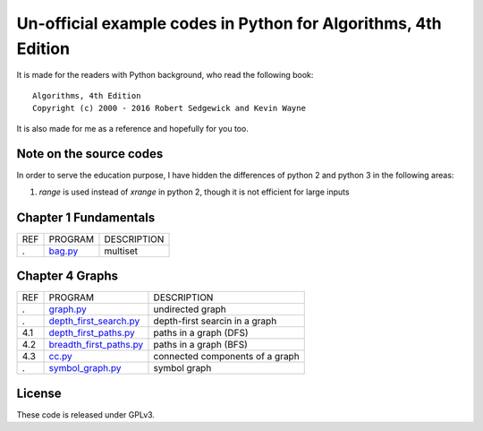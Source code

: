 Un-official example codes in Python for Algorithms, 4th Edition
================================================================================

.. image:: https://travis-ci.org/chfw/alg4_robert_kevin_in_py.svg?branch=master
   :target: http://travis-ci.org/chfw/alg4_robert_kevin_in_py


It is made for the readers with Python background, who read the following
book::

    Algorithms, 4th Edition
    Copyright (c) 2000 - 2016 Robert Sedgewick and Kevin Wayne

It is also made for me as a reference and hopefully for you too.

Note on the source codes
--------------------------------------------------------------------------------

In order to serve the education purpose, I have hidden the differences of python
2 and python 3 in the following areas:

#. `range` is used instead of `xrange` in python 2, though it is not efficient
   for large inputs

Chapter 1 Fundamentals
--------------------------------------------------------------------------------

===== ============================ ===============================
REF   PROGRAM                      DESCRIPTION
.     `bag.py`_                    multiset
===== ============================ ===============================

.. _bag.py: example_code_in_python/bag.py



Chapter 4 Graphs
--------------------------------------------------------------------------------

===== ============================ ===============================
REF   PROGRAM                      DESCRIPTION
.     `graph.py`_                  undirected graph
.     `depth_first_search.py`_     depth-first searcin in a graph
4.1   `depth_first_paths.py`_      paths in a graph (DFS)
4.2   `breadth_first_paths.py`_    paths in a graph (BFS)
4.3   `cc.py`_                     connected components of a graph
.     `symbol_graph.py`_           symbol graph
===== ============================ ===============================

.. _graph.py: example_code_in_python/graph.py
.. _depth_first_search.py: example_code_in_python/depth_first_search.py
.. _depth_first_paths.py: example_code_in_python/depthth_first_paths.py
.. _breadth_first_paths.py: example_code_in_python/breadth_first_paths.py
.. _cc.py: example_code_in_python/cc.py
.. _symbol_graph.py: example_code_in_python/symbol_graph.py

License
--------------------------------------------------------------------------------

These code is released under GPLv3.
